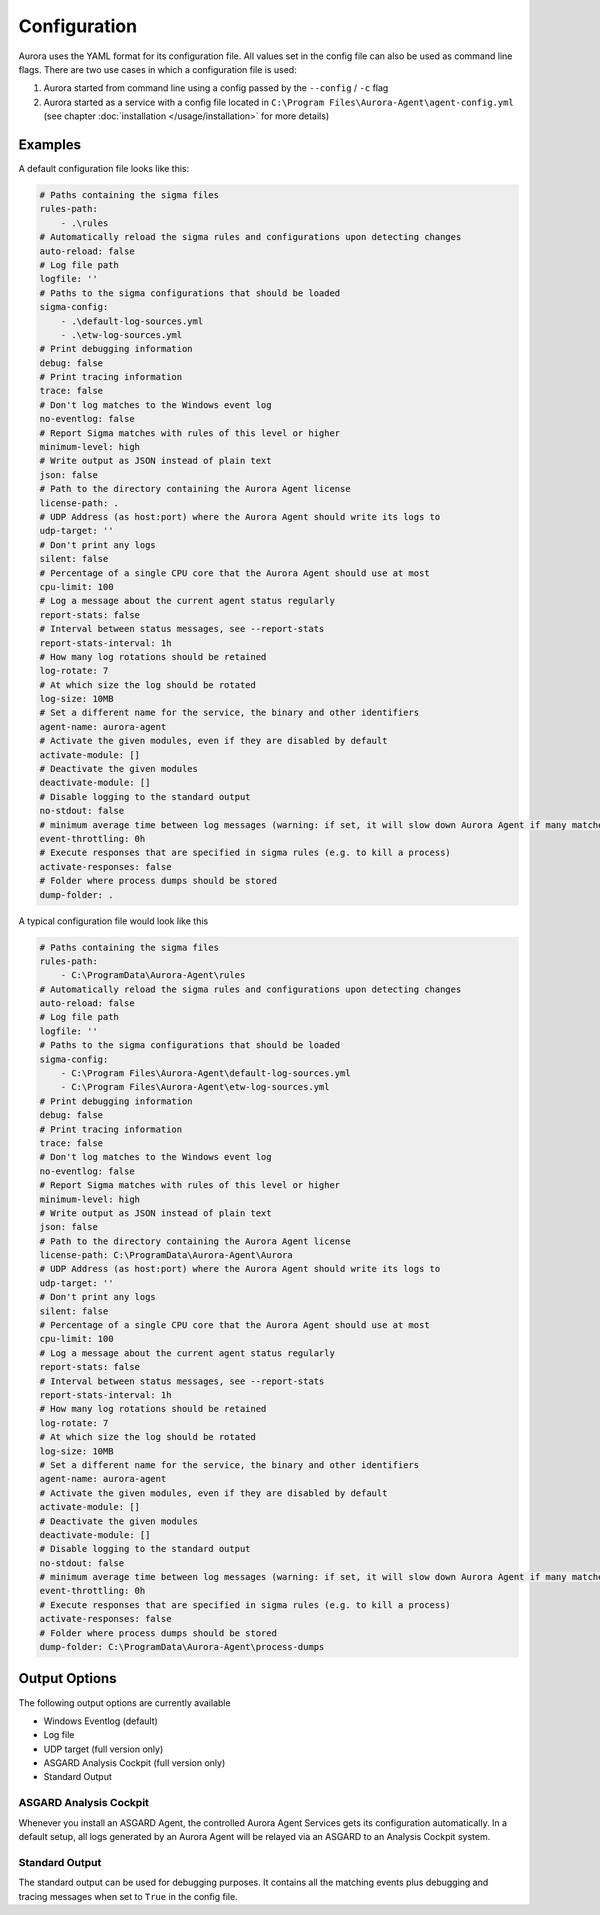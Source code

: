 Configuration
=============

Aurora uses the YAML format for its configuration file. All values set in the config file can also be used as command line flags. There are two use cases in which a configuration file is used:

1. Aurora started from command line using a config passed by the ``--config`` / ``-c`` flag
2. Aurora started as a service with a config file located in ``C:\Program Files\Aurora-Agent\agent-config.yml`` (see chapter :doc:`installation </usage/installation>` for more details)

Examples 
--------

A default configuration file looks like this:

.. code:: yaml
    
    # Paths containing the sigma files
    rules-path:
        - .\rules
    # Automatically reload the sigma rules and configurations upon detecting changes
    auto-reload: false
    # Log file path
    logfile: ''
    # Paths to the sigma configurations that should be loaded
    sigma-config:
        - .\default-log-sources.yml
        - .\etw-log-sources.yml
    # Print debugging information
    debug: false
    # Print tracing information
    trace: false
    # Don't log matches to the Windows event log
    no-eventlog: false
    # Report Sigma matches with rules of this level or higher
    minimum-level: high
    # Write output as JSON instead of plain text
    json: false
    # Path to the directory containing the Aurora Agent license
    license-path: .
    # UDP Address (as host:port) where the Aurora Agent should write its logs to
    udp-target: ''
    # Don't print any logs
    silent: false
    # Percentage of a single CPU core that the Aurora Agent should use at most
    cpu-limit: 100
    # Log a message about the current agent status regularly
    report-stats: false
    # Interval between status messages, see --report-stats
    report-stats-interval: 1h
    # How many log rotations should be retained
    log-rotate: 7
    # At which size the log should be rotated
    log-size: 10MB
    # Set a different name for the service, the binary and other identifiers
    agent-name: aurora-agent
    # Activate the given modules, even if they are disabled by default
    activate-module: []
    # Deactivate the given modules
    deactivate-module: []
    # Disable logging to the standard output
    no-stdout: false
    # minimum average time between log messages (warning: if set, it will slow down Aurora Agent if many matches occur!)
    event-throttling: 0h
    # Execute responses that are specified in sigma rules (e.g. to kill a process)
    activate-responses: false
    # Folder where process dumps should be stored
    dump-folder: .

A typical configuration file would look like this 

.. code:: yaml

    # Paths containing the sigma files
    rules-path:
        - C:\ProgramData\Aurora-Agent\rules
    # Automatically reload the sigma rules and configurations upon detecting changes
    auto-reload: false
    # Log file path
    logfile: ''
    # Paths to the sigma configurations that should be loaded
    sigma-config:
        - C:\Program Files\Aurora-Agent\default-log-sources.yml
        - C:\Program Files\Aurora-Agent\etw-log-sources.yml
    # Print debugging information
    debug: false
    # Print tracing information
    trace: false
    # Don't log matches to the Windows event log
    no-eventlog: false
    # Report Sigma matches with rules of this level or higher
    minimum-level: high
    # Write output as JSON instead of plain text
    json: false
    # Path to the directory containing the Aurora Agent license
    license-path: C:\ProgramData\Aurora-Agent\Aurora
    # UDP Address (as host:port) where the Aurora Agent should write its logs to
    udp-target: ''
    # Don't print any logs
    silent: false
    # Percentage of a single CPU core that the Aurora Agent should use at most
    cpu-limit: 100
    # Log a message about the current agent status regularly
    report-stats: false
    # Interval between status messages, see --report-stats
    report-stats-interval: 1h
    # How many log rotations should be retained
    log-rotate: 7
    # At which size the log should be rotated
    log-size: 10MB
    # Set a different name for the service, the binary and other identifiers
    agent-name: aurora-agent
    # Activate the given modules, even if they are disabled by default
    activate-module: []
    # Deactivate the given modules
    deactivate-module: []
    # Disable logging to the standard output
    no-stdout: false
    # minimum average time between log messages (warning: if set, it will slow down Aurora Agent if many matches occur!)
    event-throttling: 0h
    # Execute responses that are specified in sigma rules (e.g. to kill a process)
    activate-responses: false
    # Folder where process dumps should be stored
    dump-folder: C:\ProgramData\Aurora-Agent\process-dumps

Output Options
--------------

The following output options are currently available 

- Windows Eventlog (default)
- Log file
- UDP target (full version only)
- ASGARD Analysis Cockpit (full version only)
- Standard Output

ASGARD Analysis Cockpit 
~~~~~~~~~~~~~~~~~~~~~~~

Whenever you install an ASGARD Agent, the controlled Aurora Agent Services gets its configuration automatically. In a default setup, all logs generated by an Aurora Agent will be relayed via an ASGARD to an Analysis Cockpit system.

Standard Output
~~~~~~~~~~~~~~~

The standard output can be used for debugging purposes. It contains all the matching events plus debugging and tracing messages when set to ``True`` in the config file. 

